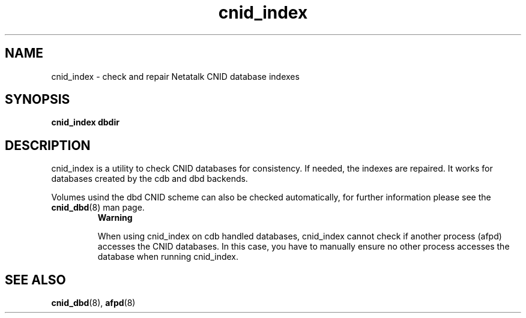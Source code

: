 .TH cnid_index 1 "3 Jan 2005" 2.0.3 Netatalk 
.SH NAME
cnid_index \- check and repair Netatalk CNID database indexes
.SH SYNOPSIS
\fBcnid_index\fR \fBdbdir\fR 
.SH DESCRIPTION
cnid_index is a utility to check CNID databases
for consistency. If needed, the indexes are repaired. It works for 
databases created by the cdb and dbd backends.
.PP
Volumes usind the dbd CNID scheme can also be checked automatically, 
for further information please see the \fBcnid_dbd\fR(8) man page.
.RS 
\fBWarning\fR
.PP
When using cnid_index on cdb handled databases, 
cnid_index cannot check if another process (afpd) accesses
the CNID databases. In this case, you have to manually ensure no other process 
accesses the database when running cnid_index.
.RE
.SH "SEE ALSO"
\fBcnid_dbd\fR(8), \fBafpd\fR(8)


